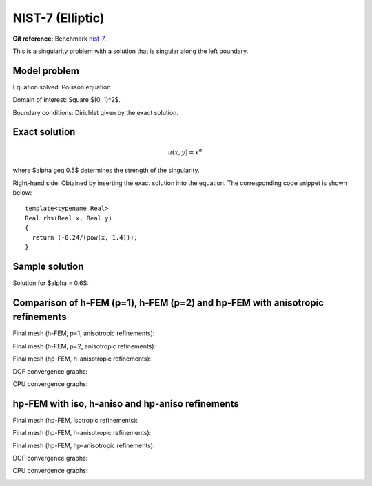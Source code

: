NIST-7 (Elliptic)
------------------

**Git reference:** Benchmark `nist-7 <http://git.hpfem.org/hermes.git/tree/HEAD:/hermes2d/benchmarks/nist-7>`_.

This is a singularity problem with a solution that is singular along the left boundary.

Model problem
~~~~~~~~~~~~~

Equation solved: Poisson equation 

.. math::
    :label: line-sing

       -\Delta u = f.

Domain of interest: Square $(0, 1)^2$.

Boundary conditions: Dirichlet given by the exact solution.

Exact solution
~~~~~~~~~~~~~~

.. math::

    u(x,y) = x^{\alpha} 

where $\alpha \geq 0.5$ determines the strength of the singularity.

Right-hand side: Obtained by inserting the exact solution into the equation.
The corresponding code snippet is shown below::

    template<typename Real>
    Real rhs(Real x, Real y)
    {
      return (-0.24/(pow(x, 1.4)));
    }

Sample solution
~~~~~~~~~~~~~~~

Solution for $\alpha = 0.6$:

.. image:: nist-7/solution.png
   :align: center
   :width: 600
   :height: 400
   :alt: Solution.

Comparison of h-FEM (p=1), h-FEM (p=2) and hp-FEM with anisotropic refinements
~~~~~~~~~~~~~~~~~~~~~~~~~~~~~~~~~~~~~~~~~~~~~~~~~~~~~~~~~~~~~~~~~~~~~~~~~~~~~~

Final mesh (h-FEM, p=1, anisotropic refinements):

.. image:: nist-7/mesh_h1_aniso.png
   :align: center
   :width: 450
   :alt: Final mesh.

Final mesh (h-FEM, p=2, anisotropic refinements):

.. image:: nist-7/mesh_h2_aniso.png
   :align: center
   :width: 450
   :alt: Final mesh.

Final mesh (hp-FEM, h-anisotropic refinements):

.. image:: nist-7/mesh_hp_anisoh.png
   :align: center
   :width: 450
   :alt: Final mesh.

DOF convergence graphs:

.. image:: nist-7/conv_dof_aniso.png
   :align: center
   :width: 600
   :height: 400
   :alt: DOF convergence graph.

CPU convergence graphs:

.. image:: nist-7/conv_cpu_aniso.png
   :align: center
   :width: 600
   :height: 400
   :alt: CPU convergence graph.

hp-FEM with iso, h-aniso and hp-aniso refinements
~~~~~~~~~~~~~~~~~~~~~~~~~~~~~~~~~~~~~~~~~~~~~~~~~

Final mesh (hp-FEM, isotropic refinements):

.. image:: nist-7/mesh_hp_iso.png
   :align: center
   :width: 450
   :alt: Final mesh.

Final mesh (hp-FEM, h-anisotropic refinements):

.. image:: nist-7/mesh_hp_anisoh.png
   :align: center
   :width: 450
   :alt: Final mesh.

Final mesh (hp-FEM, hp-anisotropic refinements):

.. image:: nist-7/mesh_hp_aniso.png
   :align: center
   :width: 450
   :alt: Final mesh.

DOF convergence graphs:

.. image:: nist-7/conv_dof_hp.png
   :align: center
   :width: 600
   :height: 400
   :alt: DOF convergence graph.

CPU convergence graphs:

.. image:: nist-7/conv_cpu_hp.png
   :align: center
   :width: 600
   :height: 400
   :alt: CPU convergence graph.


